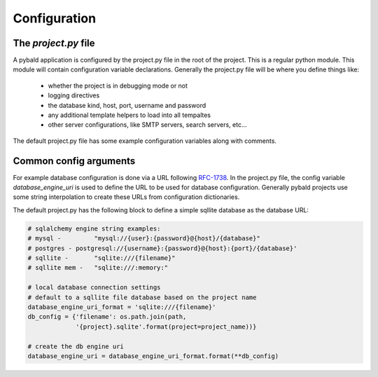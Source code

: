 Configuration
===============

The `project.py` file
---------------------

A pybald application is configured by the project.py file in the root of the project. This is a regular python module. This module will contain configuration variable declarations. Generally the project.py file will be where you define things like:

 * whether the project is in debugging mode or not
 * logging directives
 * the database kind, host, port, username and password
 * any additional template helpers to load into all tempaltes
 * other server configurations, like SMTP servers, search servers, etc...

The default project.py file has some example configuration variables along with comments.

Common config arguments
------------------------

For example database configuration is done via a URL following `RFC-1738 <http://rfc.net/rfc1738.html>`_. In the project.py file, the config variable `database_engine_uri` is used to define the URL to be used for database configuration. Generally pybald projects use some string interpolation to create these URLs from configuration dictionaries.

The default project.py has the following block to define a simple sqllite database as the database URL:


.. code-block:: python

  # sqlalchemy engine string examples:
  # mysql -         "mysql://{user}:{password}@{host}/{database}"
  # postgres - postgresql://{username}:{password}@{host}:{port}/{database}'
  # sqllite -       "sqlite:///{filename}"
  # sqllite mem -   "sqlite:///:memory:"
  
  # local database connection settings
  # default to a sqllite file database based on the project name
  database_engine_uri_format = 'sqlite:///{filename}'
  db_config = {'filename': os.path.join(path,
               '{project}.sqlite'.format(project=project_name))}
  
  # create the db engine uri
  database_engine_uri = database_engine_uri_format.format(**db_config)

